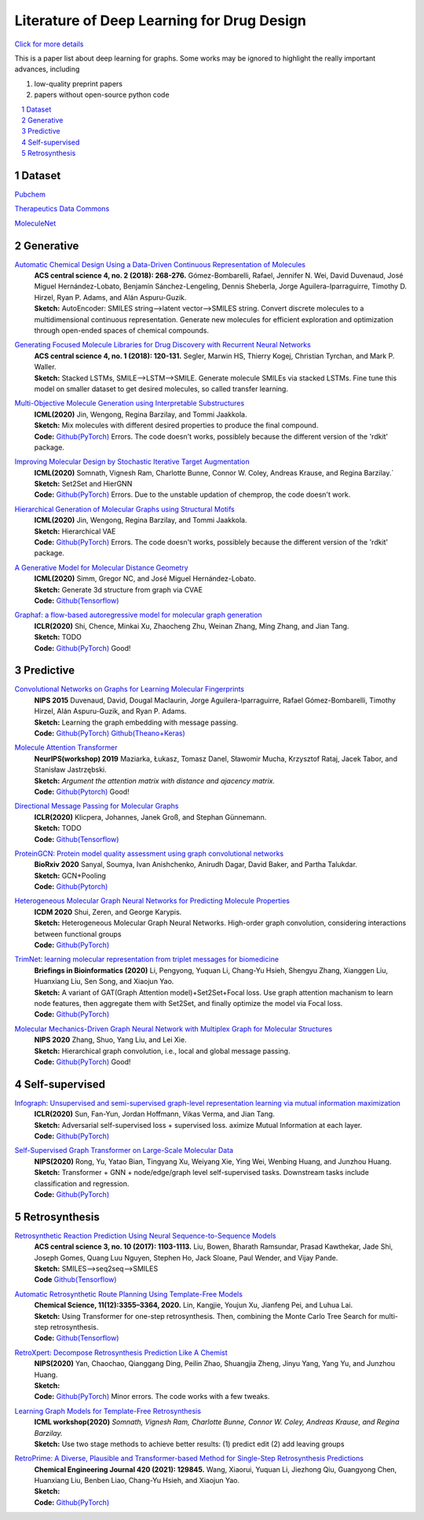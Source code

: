 .. drug_design documentation master file, created by
   sphinx-quickstart on Mon Jun 14 02:49:59 2021.
   You can adapt this file completely to your liking, but it should at least
   contain the root `toctree` directive.

Literature of Deep Learning for Drug Design
*******************************************

`Click for more details <https://gaozhangyang.github.io/Awesome_drug_design/index.html>`__

.. https://gist.github.com/ionelmc/e876b73e2001acd2140f#tables rst教程
.. https://www.jianshu.com/p/1885d5570b37


This is a paper list about deep learning for graphs. Some works may be ignored to highlight the really important advances, including

#. low-quality preprint papers
#. papers without open-source python code

.. .. raw:: html

..     <embed>
..         <style> .red {color:red} </style>
..         <style> .green {color:green} </style>
..     </embed>

.. role:: red
.. role:: green


.. contents::
      :local:
      :depth: 2

.. sectnum::
      :depth: 2

.. role:: venue(strong)
.. role:: model(emphasis)
.. role:: content(literal)



Dataset
========
`Pubchem <https://pubchem.ncbi.nlm.nih.gov/classification/#hid=1>`_

`Therapeutics Data Commons <https://tdcommons.ai/>`_

`MoleculeNet <http://moleculenet.ai/>`_


Generative
===========

`Automatic Chemical Design Using a Data-Driven Continuous Representation of Molecules <https://pubs.acs.org/doi/pdf/10.1021/acscentsci.7b00572>`_
      | :venue:`ACS central science 4, no. 2 (2018): 268-276.` Gómez-Bombarelli, Rafael, Jennifer N. Wei, David Duvenaud, José Miguel Hernández-Lobato, Benjamín Sánchez-Lengeling, Dennis Sheberla, Jorge Aguilera-Iparraguirre, Timothy D. Hirzel, Ryan P. Adams, and Alán Aspuru-Guzik.
      | :venue:`Sketch:` AutoEncoder: SMILES string-->latent vector-->SMILES string. Convert discrete molecules to a multidimensional continuous representation. Generate new molecules for efficient exploration and optimization through open-ended spaces of chemical compounds.


`Generating Focused Molecule Libraries for Drug Discovery with Recurrent Neural Networks <https://pubs.acs.org/doi/full/10.1021%2Facscentsci.7b00512>`_
      | :venue:`ACS central science 4, no. 1 (2018): 120-131.` Segler, Marwin HS, Thierry Kogej, Christian Tyrchan, and Mark P. Waller.
      | :venue:`Sketch:` Stacked LSTMs, SMILE-->LSTM-->SMILE. Generate molecule SMILEs via stacked LSTMs. Fine tune this model on smaller dataset to get desired molecules, so called transfer learning.

      
`Multi-Objective Molecule Generation using Interpretable Substructures <https://arxiv.org/pdf/2002.03244.pdf>`_
      | :venue:`ICML(2020)` Jin, Wengong, Regina Barzilay, and Tommi Jaakkola.
      | :venue:`Sketch:` Mix molecules with different desired properties to produce the final compound.
      | :venue:`Code:` `Github(PyTorch) <https://github.com/wengong-jin/multiobj-rationale>`__ :red:`Errors.` The code doesn't works, possiblely because the different version of the 'rdkit' package.


`Improving Molecular Design by Stochastic Iterative Target Augmentation <https://arxiv.org/pdf/2002.04720.pdf>`_
      | :venue:`ICML(2020)` Somnath, Vignesh Ram, Charlotte Bunne, Connor W. Coley, Andreas Krause, and Regina Barzilay.`
      | :venue:`Sketch:` Set2Set and HierGNN
      | :venue:`Code:` `Github(PyTorch) <https://github.com/yangkevin2/icml2020-stochastic-iterative-target-augmentation>`__  :red:`Errors.` Due to the unstable updation of chemprop, the code doesn't work.


`Hierarchical Generation of Molecular Graphs using Structural Motifs <https://arxiv.org/pdf/2002.03230.pdf>`_
      | :venue:`ICML(2020)` Jin, Wengong, Regina Barzilay, and Tommi Jaakkola.
      | :venue:`Sketch:` Hierarchical VAE
      | :venue:`Code:` `Github(PyTorch) <https://github.com/wengong-jin/hgraph2graph>`__ :red:`Errors.` The code doesn't works, possiblely because the different version of the 'rdkit' package.
      

`A Generative Model for Molecular Distance Geometry <https://arxiv.org/pdf/1909.11459.pdf>`_
      | :venue:`ICML(2020)` Simm, Gregor NC, and José Miguel Hernández-Lobato.
      | :venue:`Sketch:` Generate 3d structure from graph via CVAE
      | :venue:`Code:` `Github(Tensorflow) <https://github.com/gncs/graphdg>`__


`Graphaf: a flow-based autoregressive model for molecular graph generation <https://arxiv.org/pdf/2001.09382.pdf>`_
      | :venue:`ICLR(2020)` Shi, Chence, Minkai Xu, Zhaocheng Zhu, Weinan Zhang, Ming Zhang, and Jian Tang. 
      | :venue:`Sketch:` TODO
      | :venue:`Code:` `Github(PyTorch) <https://github.com/DeepGraphLearning/GraphAF>`__ :green:`Good!`


Predictive
===========

`Convolutional Networks on Graphs for Learning Molecular Fingerprints <https://arxiv.org/abs/1509.09292>`_
      | :venue:`NIPS 2015` Duvenaud, David, Dougal Maclaurin, Jorge Aguilera-Iparraguirre, Rafael Gómez-Bombarelli, Timothy Hirzel, Alán Aspuru-Guzik, and Ryan P. Adams.
      | :venue:`Sketch:` Learning the graph embedding with message passing.
      | :venue:`Code:` `Github(PyTorch) <https://github.com/aksub99/molecular-vae>`__  `Github(Theano+Keras) <https://github.com/HIPS/molecule-autoencoder>`__


`Molecule Attention Transformer <https://arxiv.org/pdf/2002.08264.pdf>`_
      | :venue:`NeurIPS(workshop) 2019` Maziarka, Łukasz, Tomasz Danel, Sławomir Mucha, Krzysztof Rataj, Jacek Tabor, and Stanisław Jastrzębski.
      | :venue:`Sketch:` `Argument the attention matrix with distance and ajacency matrix.`
      | :venue:`Code:` `Github(Pytorch) <https://github.com/ardigen/MAT>`__ :green:`Good!`


`Directional Message Passing for Molecular Graphs <https://arxiv.org/pdf/2003.03123.pdf>`__
      | :venue:`ICLR(2020)` Klicpera, Johannes, Janek Groß, and Stephan Günnemann.
      | :venue:`Sketch:` TODO
      | :venue:`Code:` `Github(Tensorflow) <https://github.com/klicperajo/dimenet>`__


`ProteinGCN: Protein model quality assessment using graph convolutional networks <https://www.biorxiv.org/content/biorxiv/early/2020/04/07/2020.04.06.028266.full.pdf>`__
      | :venue:`BioRxiv 2020` Sanyal, Soumya, Ivan Anishchenko, Anirudh Dagar, David Baker, and Partha Talukdar.
      | :venue:`Sketch:` GCN+Pooling
      | :venue:`Code:` `Github(Pytorch) <https://github.com/malllabiisc/ProteinGCN>`__


`Heterogeneous Molecular Graph Neural Networks for Predicting Molecule Properties <https://arxiv.org/pdf/2009.12710.pdf>`_
      | :venue:`ICDM 2020` Shui, Zeren, and George Karypis.
      | :venue:`Sketch:` Heterogeneous Molecular Graph Neural Networks. High-order graph convolution, considering interactions between functional groups
      | :venue:`Code:` `Github(PyTorch) <https://github.com/shuix007/HMGNN>`__


`TrimNet: learning molecular representation from triplet messages for biomedicine <https://academic.oup.com/bib/advance-article-abstract/doi/10.1093/bib/bbaa266/5955940>`_
      | :venue:`Briefings in Bioinformatics (2020)` Li, Pengyong, Yuquan Li, Chang-Yu Hsieh, Shengyu Zhang, Xianggen Liu, Huanxiang Liu, Sen Song, and Xiaojun Yao.
      | :venue:`Sketch:` A variant of GAT(Graph Attention model)+Set2Set+Focal loss. Use graph attention machanism to learn node features, then aggregate them with Set2Set, and finally optimize the model via Focal loss.
      | :venue:`Code:` `Github(PyTorch) <https://github.com/yvquanli/TrimNet>`__


`Molecular Mechanics-Driven Graph Neural Network with Multiplex Graph for Molecular Structures <https://arxiv.org/abs/2011.07457>`_
      | :venue:`NIPS 2020` Zhang, Shuo, Yang Liu, and Lei Xie.
      | :venue:`Sketch:` Hierarchical graph convolution, i.e., local and global message passing.
      | :venue:`Code:` `Github(PyTorch) <https://github.com/zetayue/MXMNet>`__ :green:`Good!`



Self-supervised
================
`Infograph: Unsupervised and semi-supervised graph-level representation learning via mutual information maximization <https://arxiv.org/pdf/1908.01000.pdf>`_
      | :venue:`ICLR(2020)` Sun, Fan-Yun, Jordan Hoffmann, Vikas Verma, and Jian Tang.
      | :venue:`Sketch:` Adversarial self-supervised loss + supervised loss. aximize Mutual Information at each layer.
      | :venue:`Code:` `Github(PyTorch) <https://github.com/fanyun-sun/InfoGraph>`__


`Self-Supervised Graph Transformer on Large-Scale Molecular Data <https://drug.ai.tencent.com/publications/GROVER.pdf>`_
      | :venue:`NIPS(2020)` Rong, Yu, Yatao Bian, Tingyang Xu, Weiyang Xie, Ying Wei, Wenbing Huang, and Junzhou Huang.
      | :venue:`Sketch:` Transformer + GNN + node/edge/graph level self-supervised tasks. Downstream tasks include classification and regression.
      | :venue:`Code:` `Github(PyTorch) <https://github.com/tencent-ailab/grover>`__


Retrosynthesis
==============
`Retrosynthetic Reaction Prediction Using Neural Sequence-to-Sequence Models <https://arxiv.org/ftp/arxiv/papers/1706/1706.01643.pdf>`_
      | :venue:`ACS central science 3, no. 10 (2017): 1103-1113.` Liu, Bowen, Bharath Ramsundar, Prasad Kawthekar, Jade Shi, Joseph Gomes, Quang Luu Nguyen, Stephen Ho, Jack Sloane, Paul Wender, and Vijay Pande.
      | :venue:`Sketch:` SMILES-->seq2seq-->SMILES
      | :venue:`Code` `Github(Tensorflow) <https://github.com/pandegroup/reaction_prediction_seq2seq.git>`__


`Automatic Retrosynthetic Route Planning Using Template-Free Models <https://arxiv.org/ftp/arxiv/papers/1906/1906.02308.pdf>`_
      | :venue:`Chemical Science, 11(12):3355–3364, 2020.` Lin, Kangjie, Youjun Xu, Jianfeng Pei, and Luhua Lai.
      | :venue:`Sketch:` Using Transformer for one-step retrosynthesis. Then, combining the Monte Carlo Tree Search for multi-step retrosynthesis.
      | :venue:`Code:` `Github(Tensorflow) <https://github.com/connorcoley/retrotemp>`__


`RetroXpert: Decompose Retrosynthesis Prediction Like A Chemist <https://arxiv.org/pdf/2011.02893.pdf>`_
      | :venue:`NIPS(2020)` Yan, Chaochao, Qianggang Ding, Peilin Zhao, Shuangjia Zheng, Jinyu Yang, Yang Yu, and Junzhou Huang.
      | :venue:`Sketch:` 
      | :venue:`Code:` `Github(PyTorch) <https://github.com/uta-smile/RetroXpert>`__  :green:`Minor errors.` The code works with a few tweaks.


`Learning Graph Models for Template-Free Retrosynthesis <https://arxiv.org/pdf/2006.07038.pdf>`_
      | :venue:`ICML workshop(2020)` `Somnath, Vignesh Ram, Charlotte Bunne, Connor W. Coley, Andreas Krause, and Regina Barzilay.`
      | :venue:`Sketch:` Use two stage methods to achieve better results: (1) predict edit (2) add leaving groups


`RetroPrime: A Diverse, Plausible and Transformer-based Method for Single-Step Retrosynthesis Predictions <https://chemrxiv.org/articles/preprint/RetroPrime_A_Chemistry-Inspired_and_Transformer-based_Method_for_Retrosynthesis_Predictions/12971942>`_
      | :venue:`Chemical Engineering Journal 420 (2021): 129845.` Wang, Xiaorui, Yuquan Li, Jiezhong Qiu, Guangyong Chen, Huanxiang Liu, Benben Liao, Chang-Yu Hsieh, and Xiaojun Yao.
      | :venue:`Sketch:`
      | :venue:`Code:`  `Github(PyTorch) <https://github.com/wangxr0526/RetroPrime>`__ 



